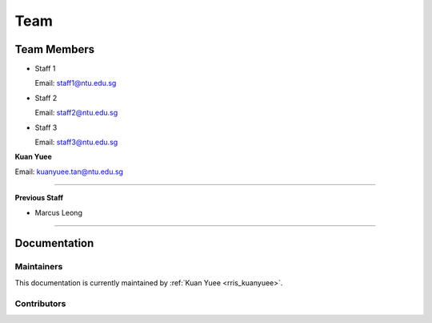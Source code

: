 ====
Team
====

Team Members
============

.. _rris_staff1:

* Staff 1
  
  Email: staff1@ntu.edu.sg

.. _rris_staff2:

* Staff 2
  
  Email: staff2@ntu.edu.sg

.. _rris_staff3:

* Staff 3
  
  Email: staff3@ntu.edu.sg


.. _rris_kuanyuee:
  
**Kuan Yuee**

Email: kuanyuee.tan@ntu.edu.sg

.. _rris_fyp_student1:


----

**Previous Staff**

.. _rris_marcusleong:

* Marcus Leong

----


Documentation
=============

.. _team-doc-maintainers:

Maintainers
-----------

This documentation is currently maintained by :ref:`Kuan Yuee <rris_kuanyuee>`.


.. _team-doc-contributors:

Contributors
------------

